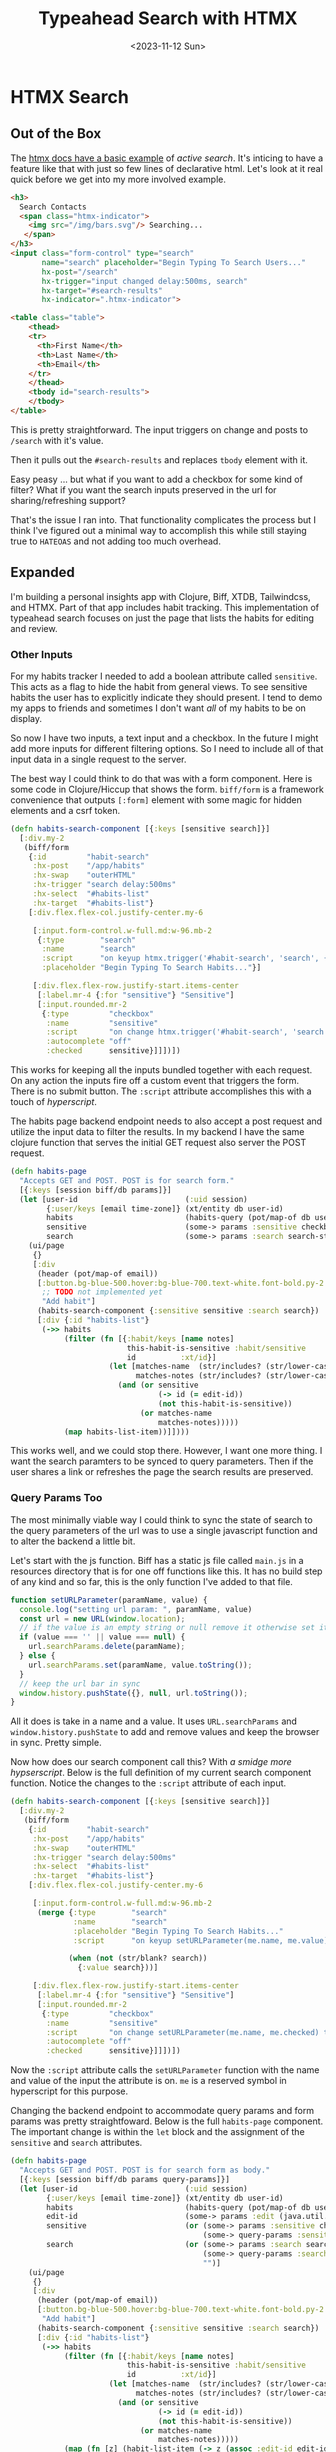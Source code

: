 #+title: Typeahead Search with HTMX
#+description: Real example of a typeahead search implementation that includes filter options and URL state sync
#+date:<2023-11-12 Sun>
#+options: H:6
#+tags: htmx
#+published: false

* HTMX Search
:LOGBOOK:
CLOCK: [2023-11-26 Sun 11:55]--[2023-11-26 Sun 12:52] =>  0:57
CLOCK: [2023-11-25 Sat 15:02]--[2023-11-25 Sat 16:27] =>  1:25
CLOCK: [2023-11-19 Sun 12:49]--[2023-11-19 Sun 13:15] =>  0:26
CLOCK: [2023-11-12 Sun 13:17]--[2023-11-12 Sun 13:21] =>  0:04
:END:

** Out of the Box
The [[https://htmx.org/examples/active-search/][htmx docs have a basic example]] of /active search/. It's inticing to have a feature like that with just so few lines of declarative html. Let's look at it real quick before we get into my more involved example.

#+begin_src html
<h3>
  Search Contacts
  <span class="htmx-indicator">
    <img src="/img/bars.svg"/> Searching...
   </span>
</h3>
<input class="form-control" type="search"
       name="search" placeholder="Begin Typing To Search Users..."
       hx-post="/search"
       hx-trigger="input changed delay:500ms, search"
       hx-target="#search-results"
       hx-indicator=".htmx-indicator">

<table class="table">
    <thead>
    <tr>
      <th>First Name</th>
      <th>Last Name</th>
      <th>Email</th>
    </tr>
    </thead>
    <tbody id="search-results">
    </tbody>
</table>
#+end_src

This is pretty straightforward. The input triggers on change and posts to ~/search~ with it's value.

Then it pulls out the ~#search-results~ and replaces ~tbody~ element with it.

Easy peasy ... but what if you want to add a checkbox for some kind of filter? What if you want the search inputs preserved in the url for sharing/refreshing support?

That's the issue I ran into. That functionality complicates the process but I think I've figured out a minimal way to accomplish this while still staying true to ~HATEOAS~ and not adding too much overhead.

** Expanded
I'm building a personal insights app with Clojure, Biff, XTDB, Tailwindcss, and HTMX. Part of that app includes habit tracking. This implementation of typeahead search focuses on just the page that lists the habits for editing and review.

[[file:./../img/2023-11-26-habits-page.png]]

*** Other Inputs
For my habits tracker I needed to add a boolean attribute called ~sensitive~. This acts as a flag to hide the habit from general views. To see sensitive habits the user has to explicitly indicate they should present. I tend to demo my apps to friends and sometimes I don't want /all/ of my habits to be on display.

So now I have two inputs, a text input and a checkbox. In the future I might add more inputs for different filtering options. So I need to include all of that input data in a single request to the server.

The best way I could think to do that was with a form component. Here is some code in Clojure/Hiccup that shows the form. ~biff/form~ is a framework convenience that outputs ~[:form]~ element with some magic for hidden elements and a csrf token.

#+begin_src clojure
(defn habits-search-component [{:keys [sensitive search]}]
  [:div.my-2
   (biff/form
    {:id         "habit-search"
     :hx-post    "/app/habits"
     :hx-swap    "outerHTML"
     :hx-trigger "search delay:500ms"
     :hx-select  "#habits-list"
     :hx-target  "#habits-list"}
    [:div.flex.flex-col.justify-center.my-6

     [:input.form-control.w-full.md:w-96.mb-2
      {:type        "search"
       :name        "search"
       :script      "on keyup htmx.trigger('#habit-search', 'search', {})"
       :placeholder "Begin Typing To Search Habits..."}]

     [:div.flex.flex-row.justify-start.items-center
      [:label.mr-4 {:for "sensitive"} "Sensitive"]
      [:input.rounded.mr-2
       {:type         "checkbox"
        :name         "sensitive"
        :script       "on change htmx.trigger('#habit-search', 'search', {})"
        :autocomplete "off"
        :checked      sensitive}]]])])
#+end_src

This works for keeping all the inputs bundled together with each request. On any action the inputs fire off a custom event that triggers the form. There is no submit button. The ~:script~ attribute accomplishes this with a touch of /hyperscript/.

The habits page backend endpoint needs to also accept a post request and utilize the input data to filter the results. In my backend I have the same clojure function that serves the initial GET request also server the POST request.

#+begin_src clojure
(defn habits-page
  "Accepts GET and POST. POST is for search form."
  [{:keys [session biff/db params]}]
  (let [user-id                        (:uid session)
        {:user/keys [email time-zone]} (xt/entity db user-id)
        habits                         (habits-query (pot/map-of db user-id))
        sensitive                      (some-> params :sensitive checkbox-true?)
        search                         (some-> params :search search-str-xform)]
    (ui/page
     {}
     [:div
      (header (pot/map-of email))
      [:button.bg-blue-500.hover:bg-blue-700.text-white.font-bold.py-2.px-4.rounded.w-full.md:w-96.mt-6
       ;; TODO not implemented yet
       "Add habit"]
      (habits-search-component {:sensitive sensitive :search search})
      [:div {:id "habits-list"}
       (->> habits
            (filter (fn [{:habit/keys [name notes]
                          this-habit-is-sensitive :habit/sensitive
                          id          :xt/id}]
                      (let [matches-name  (str/includes? (str/lower-case name) search)
                            matches-notes (str/includes? (str/lower-case notes) search)]
                        (and (or sensitive
                                 (-> id (= edit-id))
                                 (not this-habit-is-sensitive))
                             (or matches-name
                                 matches-notes)))))
            (map habits-list-item))]])))
#+end_src

This works well, and we could stop there. However, I want one more thing. I want the search paramters to be synced to query parameters. Then if the user shares a link or refreshes the page the search results are preserved.

*** Query Params Too
The most minimally viable way I could think to sync the state of search to the query parameters of the url was to use a single javascript function and to alter the backend a little bit.

Let's start with the js function. Biff has a static js file called ~main.js~ in a resources directory that is for one off functions like this. It has no build step of any kind and so far, this is the only function I've added to that file.

#+begin_src javascript
function setURLParameter(paramName, value) {
  console.log("setting url param: ", paramName, value)
  const url = new URL(window.location);
  // if the value is an empty string or null remove it otherwise set it
  if (value === '' || value === null) {
    url.searchParams.delete(paramName);
  } else {
    url.searchParams.set(paramName, value.toString());
  }
  // keep the url bar in sync
  window.history.pushState({}, null, url.toString());
}
#+end_src


All it does is take in a name and a value. It uses ~URL.searchParams~ and ~window.history.pushState~ to add and remove values and keep the browser in sync. Pretty simple.

Now how does our search component call this? With /a smidge more hypserscript/. Below is the full definition of my current search component function. Notice the changes to the ~:script~ attribute of each input.

#+begin_src clojure
(defn habits-search-component [{:keys [sensitive search]}]
  [:div.my-2
   (biff/form
    {:id         "habit-search"
     :hx-post    "/app/habits"
     :hx-swap    "outerHTML"
     :hx-trigger "search delay:500ms"
     :hx-select  "#habits-list"
     :hx-target  "#habits-list"}
    [:div.flex.flex-col.justify-center.my-6

     [:input.form-control.w-full.md:w-96.mb-2
      (merge {:type        "search"
              :name        "search"
              :placeholder "Begin Typing To Search Habits..."
              :script      "on keyup setURLParameter(me.name, me.value) then htmx.trigger('#habit-search', 'search', {})"}

             (when (not (str/blank? search))
               {:value search}))]

     [:div.flex.flex-row.justify-start.items-center
      [:label.mr-4 {:for "sensitive"} "Sensitive"]
      [:input.rounded.mr-2
       {:type         "checkbox"
        :name         "sensitive"
        :script       "on change setURLParameter(me.name, me.checked) then htmx.trigger('#habit-search', 'search', {})"
        :autocomplete "off"
        :checked      sensitive}]]])])
#+end_src

Now the ~:script~ attribute calls the ~setURLParameter~ function with the name and value of the input the attribute is on. ~me~ is a reserved symbol in hyperscript for this purpose.

Changing the backend endpoint to accommodate query params and form params was pretty straightfoward. Below is the full ~habits-page~ component. The important change is within the ~let~ block and the assignment of the ~sensitive~ and ~search~ attributes.

#+begin_src clojure
(defn habits-page
  "Accepts GET and POST. POST is for search form as body."
  [{:keys [session biff/db params query-params]}]
  (let [user-id                        (:uid session)
        {:user/keys [email time-zone]} (xt/entity db user-id)
        habits                         (habits-query (pot/map-of db user-id))
        edit-id                        (some-> params :edit (java.util.UUID/fromString))
        sensitive                      (or (some-> params :sensitive checkbox-true?)
                                           (some-> query-params :sensitive checkbox-true?))
        search                         (or (some-> params :search search-str-xform)
                                           (some-> query-params :search search-str-xform)
                                           "")]
    (ui/page
     {}
     [:div
      (header (pot/map-of email))
      [:button.bg-blue-500.hover:bg-blue-700.text-white.font-bold.py-2.px-4.rounded.w-full.md:w-96.mt-6
       "Add habit"]
      (habits-search-component {:sensitive sensitive :search search})
      [:div {:id "habits-list"}
       (->> habits
            (filter (fn [{:habit/keys [name notes]
                          this-habit-is-sensitive :habit/sensitive
                          id          :xt/id}]
                      (let [matches-name  (str/includes? (str/lower-case name) search)
                            matches-notes (str/includes? (str/lower-case notes) search)]
                        (and (or sensitive
                                 (-> id (= edit-id))
                                 (not this-habit-is-sensitive))
                             (or matches-name
                                 matches-notes)))))
            (map (fn [z] (habit-list-item (-> z (assoc :edit-id edit-id))))))]])))
#+end_src

Basically this changes is saying let the ~search~ and ~sensitive~ symbols be the form params if present or the query params. If neither is present then use a default value -- an empty string and false in this case.

Now as the user types a search string or checks a box htmx will post for new habits list content and also keep the url in sync. If the user bookmarks the url and comes back to it the backend will act on those search inputs and return the exact same page.

** Overview
To wrap it up here is a sequence diagram of how this flows.
 #+begin_export html
 <pre class="mermaid bg-white-900">
  sequenceDiagram
    browser ->> server: GET /habits
    server ->> browser: Habbits page + scripts/stylesheets
    note over browser: Start typing in search box or press filter toggle
    browser --> browser: setURLParameter(n,v) & 'search' event
    browser ->> server: POST /habits
    server ->> browser: Habbits page (hx-target habits-list)
    browser --> browser: replace habits-list
</pre>
#+end_export

To recap this accomplishes the typeahead search functionality with extra search inputs beyond just a string of text to search on. It also keeps all search state encoded in the url to allow deep linking.
